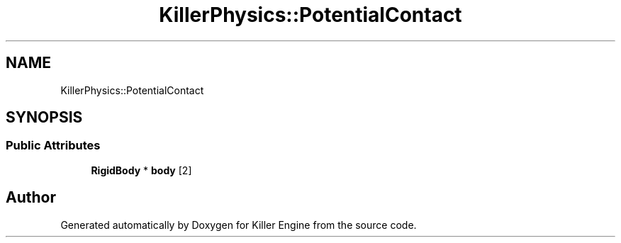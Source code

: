 .TH "KillerPhysics::PotentialContact" 3 "Tue Jun 4 2019" "Killer Engine" \" -*- nroff -*-
.ad l
.nh
.SH NAME
KillerPhysics::PotentialContact
.SH SYNOPSIS
.br
.PP
.SS "Public Attributes"

.in +1c
.ti -1c
.RI "\fBRigidBody\fP * \fBbody\fP [2]"
.br
.in -1c

.SH "Author"
.PP 
Generated automatically by Doxygen for Killer Engine from the source code\&.
